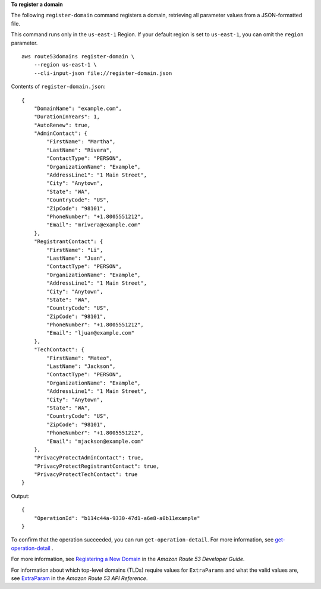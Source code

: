 **To register a domain**

The following ``register-domain`` command registers a domain, retrieving all parameter values from a JSON-formatted file. 

This command runs only in the ``us-east-1`` Region. If your default region is set to ``us-east-1``, you can omit the ``region`` parameter. ::

    aws route53domains register-domain \
        --region us-east-1 \
        --cli-input-json file://register-domain.json

Contents of ``register-domain.json``::

    {
        "DomainName": "example.com",
        "DurationInYears": 1,
        "AutoRenew": true,
        "AdminContact": {
            "FirstName": "Martha",
            "LastName": "Rivera",
            "ContactType": "PERSON",
            "OrganizationName": "Example",
            "AddressLine1": "1 Main Street",
            "City": "Anytown",
            "State": "WA",
            "CountryCode": "US",
            "ZipCode": "98101",
            "PhoneNumber": "+1.8005551212",
            "Email": "mrivera@example.com"
        },
        "RegistrantContact": {
            "FirstName": "Li",
            "LastName": "Juan",
            "ContactType": "PERSON",
            "OrganizationName": "Example",
            "AddressLine1": "1 Main Street",
            "City": "Anytown",
            "State": "WA",
            "CountryCode": "US",
            "ZipCode": "98101",
            "PhoneNumber": "+1.8005551212",
            "Email": "ljuan@example.com"
        },
        "TechContact": {
            "FirstName": "Mateo",
            "LastName": "Jackson",
            "ContactType": "PERSON",
            "OrganizationName": "Example",
            "AddressLine1": "1 Main Street",
            "City": "Anytown",
            "State": "WA",
            "CountryCode": "US",
            "ZipCode": "98101",
            "PhoneNumber": "+1.8005551212",
            "Email": "mjackson@example.com"
        },
        "PrivacyProtectAdminContact": true,
        "PrivacyProtectRegistrantContact": true,
        "PrivacyProtectTechContact": true
    }

Output::

    {
        "OperationId": "b114c44a-9330-47d1-a6e8-a0b11example"
    }

To confirm that the operation succeeded, you can run ``get-operation-detail``. For more information, see `get-operation-detail <https://awscli.amazonaws.com/v2/documentation/api/latest/reference/route53domains/get-operation-detail.html>`__ . 

For more information, see `Registering a New Domain <https://docs.aws.amazon.com/Route53/latest/DeveloperGuide/domain-register.html>`__ in the *Amazon Route 53 Developer Guide*.

For information about which top-level domains (TLDs) require values for ``ExtraParams`` and what the valid values are, see `ExtraParam <https://docs.aws.amazon.com/Route53/latest/APIReference/API_domains_ExtraParam.html>`__ in the *Amazon Route 53 API Reference*.
